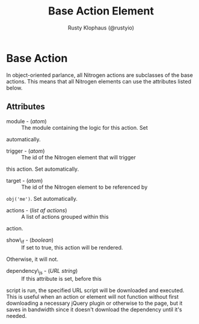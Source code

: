 # vim: sw=3 ts=3 ft=org

#+TITLE: Base Action Element
#+STYLE: <LINK href='../stylesheet.css' rel='stylesheet' type='text/css' />
#+AUTHOR: Rusty Klophaus (@rustyio)
#+OPTIONS:   H:2 num:1 toc:1 \n:nil @:t ::t |:t ^:t -:t f:t *:t <:t
#+EMAIL: 
#+TEXT: [[http://nitrogenproject.com][Home]] | [[file:../index.org][Getting Started]] | [[file:../api.org][API]] | [[file:../elements.org][Elements]] | [[file:../actions.org][*Actions*]] | [[file:../validators.org][Validators]] | [[file:../handlers.org][Handlers]] | [[file:../config.org][Configuration Options]] | [[file:../plugins.org][Plugins]] | [[file:../about.org][About]]

* Base Action

  In object-oriented parlance, all Nitrogen actions are subclasses of the base
  actions. This means that all Nitrogen elements can use the attributes listed
  below.

** Attributes

	+ module - (/atom/) :: The module containing the logic for this action. Set
	automatically.

	+ trigger - (/atom/) :: The id of the Nitrogen element that will trigger
	this action. Set automatically.

	+ target - (/atom/) :: The id of the Nitrogen element to be referenced by
	=obj('me')=. Set automatically.

	+ actions - (/list af actions/) :: A list of actions grouped within this
	action.

	+ show\_if - (/boolean/) :: If set to true, this action will be rendered.
	Otherwise, it will not.

	+ dependency\_js - (/URL string/) :: If this attribute is set, before this
	script is run, the specified URL script will be downloaded and executed.
	This is useful when an action or element will not function without first
	downloading a necessary jQuery plugin or otherwise to the page, but it saves
	in bandwidth since it doesn't download the dependency until it's needed.
